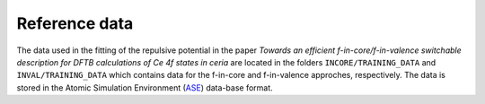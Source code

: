 **************
Reference data
**************

The data used in the fitting of the repulsive potential in the paper `Towards an efficient f-in-core/f-in-valence switchable
description for DFTB calculations of Ce 4f states in ceria` are located in the folders ``INCORE/TRAINING_DATA`` and ``INVAL/TRAINING_DATA`` which contains data for the f-in-core
and f-in-valence approches, respectively.
The data is stored in the Atomic Simulation Environment (`ASE <https://wiki.fysik.dtu.dk/ase/>`_) data-base format.

